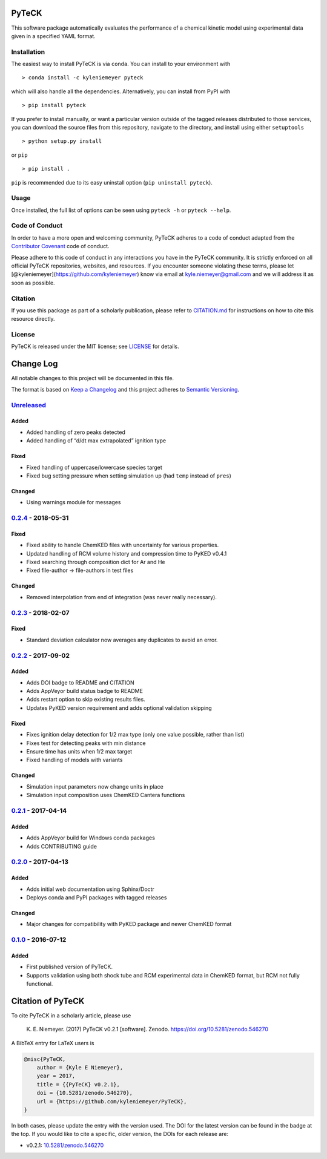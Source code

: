 PyTeCK
======

|DOI| |Build Status| |Build Status| |codecov| |Dependency Status| |Code
of Conduct| |License| |Anaconda|

This software package automatically evaluates the performance of a
chemical kinetic model using experimental data given in a specified YAML
format.

Installation
------------

The easiest way to install PyTeCK is via ``conda``. You can install to
your environment with

::

   > conda install -c kyleniemeyer pyteck

which will also handle all the dependencies. Alternatively, you can
install from PyPI with

::

   > pip install pyteck

If you prefer to install manually, or want a particular version outside
of the tagged releases distributed to those services, you can download
the source files from this repository, navigate to the directory, and
install using either ``setuptools``

::

   > python setup.py install

or ``pip``

::

   > pip install .

``pip`` is recommended due to its easy uninstall option
(``pip uninstall pyteck``).

Usage
-----

Once installed, the full list of options can be seen using ``pyteck -h``
or ``pyteck --help``.

Code of Conduct
---------------

In order to have a more open and welcoming community, PyTeCK adheres to
a code of conduct adapted from the `Contributor
Covenant <http://contributor-covenant.org>`__ code of conduct.

Please adhere to this code of conduct in any interactions you have in
the PyTeCK community. It is strictly enforced on all official PyTeCK
repositories, websites, and resources. If you encounter someone
violating these terms, please let
[@kyleniemeyer](https://github.com/kyleniemeyer) know via email at
kyle.niemeyer@gmail.com and we will address it as soon as possible.

Citation
--------

If you use this package as part of a scholarly publication, please refer
to
`CITATION.md <https://github.com/kyleniemeyer/PyTeCK/blob/master/CITATION.md>`__
for instructions on how to cite this resource directly.

License
-------

PyTeCK is released under the MIT license; see
`LICENSE <https://github.com/kyleniemeyer/PyTeCK/blob/master/LICENSE>`__
for details.

Change Log
==========

All notable changes to this project will be documented in this file.

The format is based on `Keep a Changelog <http://keepachangelog.com/>`__
and this project adheres to `Semantic
Versioning <http://semver.org/>`__.

`Unreleased <https://github.com/kyleniemeyer/PyTeCK/compare/v0.2.4...HEAD>`__
-----------------------------------------------------------------------------

Added
~~~~~

-  Added handling of zero peaks detected
-  Added handling of “d/dt max extrapolated” ignition type

Fixed
~~~~~

-  Fixed handling of uppercase/lowercase species target
-  Fixed bug setting pressure when setting simulation up (had ``temp``
   instead of ``pres``)

Changed
~~~~~~~

-  Using warnings module for messages

`0.2.4 <https://github.com/kyleniemeyer/PyTeCK/compare/v0.2.3...0.2.4>`__ - 2018-05-31
--------------------------------------------------------------------------------------

.. _fixed-1:

Fixed
~~~~~

-  Fixed ability to handle ChemKED files with uncertainty for various
   properties.
-  Updated handling of RCM volume history and compression time to PyKED
   v0.4.1
-  Fixed searching through composition dict for Ar and He
-  Fixed file-author -> file-authors in test files

.. _changed-1:

Changed
~~~~~~~

-  Removed interpolation from end of integration (was never really
   necessary).

.. _section-1:

`0.2.3 <https://github.com/kyleniemeyer/PyTeCK/compare/v0.2.2...0.2.3>`__ - 2018-02-07
--------------------------------------------------------------------------------------

.. _fixed-2:

Fixed
~~~~~

-  Standard deviation calculator now averages any duplicates to avoid an
   error.

.. _section-2:

`0.2.2 <https://github.com/kyleniemeyer/PyTeCK/compare/v0.2.1...0.2.2>`__ - 2017-09-02
--------------------------------------------------------------------------------------

.. _added-1:

Added
~~~~~

-  Adds DOI badge to README and CITATION
-  Adds AppVeyor build status badge to README
-  Adds restart option to skip existing results files.
-  Updates PyKED version requirement and adds optional validation
   skipping

.. _fixed-3:

Fixed
~~~~~

-  Fixes ignition delay detection for 1/2 max type (only one value
   possible, rather than list)
-  Fixes test for detecting peaks with min distance
-  Ensure time has units when 1/2 max target
-  Fixed handling of models with variants

.. _changed-2:

Changed
~~~~~~~

-  Simulation input parameters now change units in place
-  Simulation input composition uses ChemKED Cantera functions

.. _section-3:

`0.2.1 <https://github.com/kyleniemeyer/PyTeCK/compare/v0.2.0...0.2.1>`__ - 2017-04-14
--------------------------------------------------------------------------------------

.. _added-2:

Added
~~~~~

-  Adds AppVeyor build for Windows conda packages
-  Adds CONTRIBUTING guide

.. _section-4:

`0.2.0 <https://github.com/kyleniemeyer/PyTeCK/compare/v0.1...0.2.0>`__ - 2017-04-13
------------------------------------------------------------------------------------

.. _added-3:

Added
~~~~~

-  Adds initial web documentation using Sphinx/Doctr
-  Deploys conda and PyPI packages with tagged releases

.. _changed-3:

Changed
~~~~~~~

-  Major changes for compatibility with PyKED package and newer ChemKED
   format

.. _section-5:

`0.1.0 <https://github.com/kyleniemeyer/PyTeCK/compare/e99f757b7ea644065a0ee65ce86dbfb8f404be60...v0.1>`__ - 2016-07-12
-----------------------------------------------------------------------------------------------------------------------

.. _added-4:

Added
~~~~~

-  First published version of PyTeCK.
-  Supports validation using both shock tube and RCM experimental data
   in ChemKED format, but RCM not fully functional.

Citation of PyTeCK
==================

|DOI|

To cite PyTeCK in a scholarly article, please use

   K. E. Niemeyer. (2017) PyTeCK v0.2.1 [software]. Zenodo.
   https://doi.org/10.5281/zenodo.546270

A BibTeX entry for LaTeX users is

.. code:: tex

   @misc{PyTeCK,
       author = {Kyle E Niemeyer},
       year = 2017,
       title = {{PyTeCK} v0.2.1},
       doi = {10.5281/zenodo.546270},
       url = {https://github.com/kyleniemeyer/PyTeCK},
   }

In both cases, please update the entry with the version used. The DOI
for the latest version can be found in the badge at the top. If you
would like to cite a specific, older version, the DOIs for each release
are:

-  v0.2.1:
   `10.5281/zenodo.546270 <https://doi.org/10.5281/zenodo.546270>`__

.. |DOI| image:: https://zenodo.org/badge/53542212.svg
   :target: https://zenodo.org/badge/latestdoi/53542212
.. |Build Status| image:: https://travis-ci.org/kyleniemeyer/PyTeCK.svg?branch=master
   :target: https://travis-ci.org/kyleniemeyer/PyTeCK
.. |Build Status| image:: https://ci.appveyor.com/api/projects/status/a7a3prqgvfg8rr5f?svg=true
   :target: https://ci.appveyor.com/project/kyleniemeyer/pyteck
.. |codecov| image:: https://codecov.io/gh/kyleniemeyer/PyTeCK/branch/master/graph/badge.svg
   :target: https://codecov.io/gh/kyleniemeyer/PyTeCK
.. |Dependency Status| image:: https://dependencyci.com/github/kyleniemeyer/PyTeCK/badge
   :target: https://dependencyci.com/github/kyleniemeyer/PyTeCK
.. |Code of Conduct| image:: https://img.shields.io/badge/code%20of%20conduct-contributor%20covenant-green.svg
   :target: http://contributor-covenant.org/version/1/4/
.. |License| image:: https://img.shields.io/badge/license-MIT-blue.svg
   :target: https://opensource.org/licenses/MIT
.. |Anaconda| image:: https://anaconda.org/kyleniemeyer/pyteck/badges/version.svg
   :target: https://anaconda.org/kyleniemeyer/pyteck
